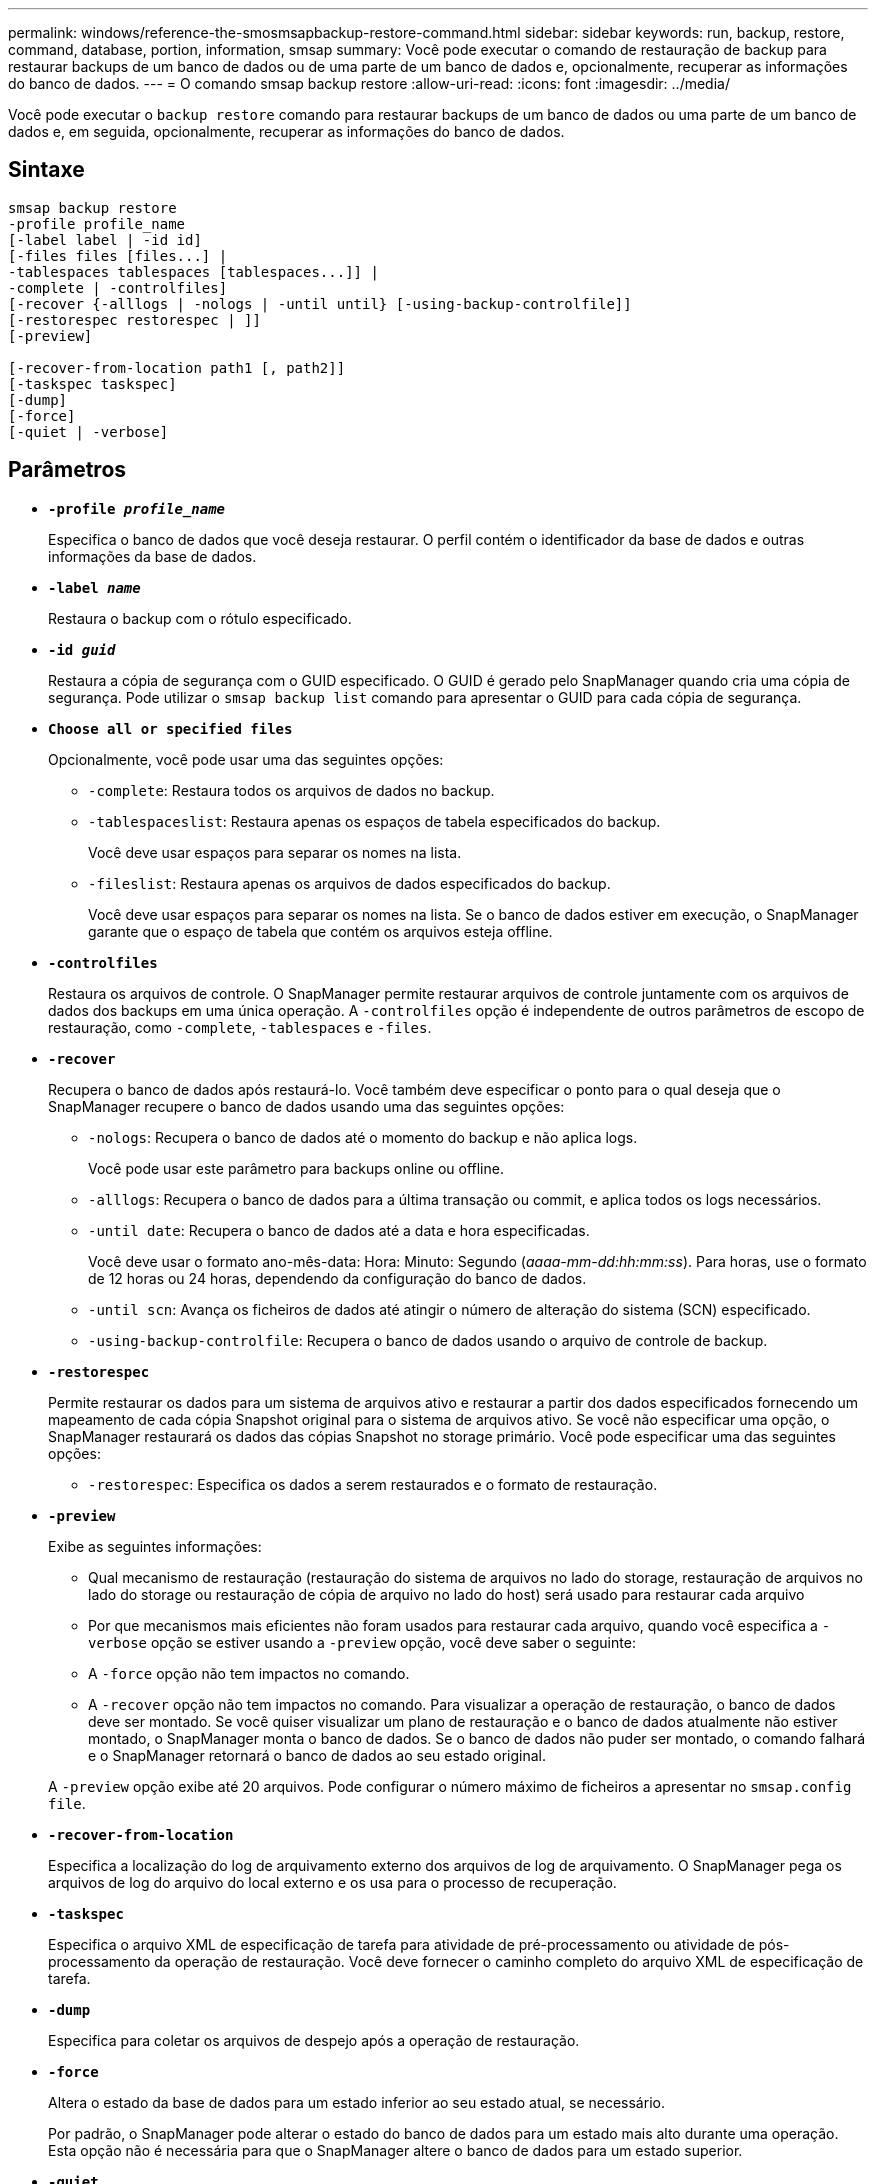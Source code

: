---
permalink: windows/reference-the-smosmsapbackup-restore-command.html 
sidebar: sidebar 
keywords: run, backup, restore, command, database, portion, information, smsap 
summary: Você pode executar o comando de restauração de backup para restaurar backups de um banco de dados ou de uma parte de um banco de dados e, opcionalmente, recuperar as informações do banco de dados. 
---
= O comando smsap backup restore
:allow-uri-read: 
:icons: font
:imagesdir: ../media/


[role="lead"]
Você pode executar o `backup restore` comando para restaurar backups de um banco de dados ou uma parte de um banco de dados e, em seguida, opcionalmente, recuperar as informações do banco de dados.



== Sintaxe

[listing]
----

smsap backup restore
-profile profile_name
[-label label | -id id]
[-files files [files...] |
-tablespaces tablespaces [tablespaces...]] |
-complete | -controlfiles]
[-recover {-alllogs | -nologs | -until until} [-using-backup-controlfile]]
[-restorespec restorespec | ]]
[-preview]

[-recover-from-location path1 [, path2]]
[-taskspec taskspec]
[-dump]
[-force]
[-quiet | -verbose]
----


== Parâmetros

* *`-profile _profile_name_`*
+
Especifica o banco de dados que você deseja restaurar. O perfil contém o identificador da base de dados e outras informações da base de dados.

* *`-label _name_`*
+
Restaura o backup com o rótulo especificado.

* *`-id _guid_`*
+
Restaura a cópia de segurança com o GUID especificado. O GUID é gerado pelo SnapManager quando cria uma cópia de segurança. Pode utilizar o `smsap backup list` comando para apresentar o GUID para cada cópia de segurança.

* *`Choose all or specified files`*
+
Opcionalmente, você pode usar uma das seguintes opções:

+
** `-complete`: Restaura todos os arquivos de dados no backup.
** `-tablespaceslist`: Restaura apenas os espaços de tabela especificados do backup.
+
Você deve usar espaços para separar os nomes na lista.

** `-fileslist`: Restaura apenas os arquivos de dados especificados do backup.
+
Você deve usar espaços para separar os nomes na lista. Se o banco de dados estiver em execução, o SnapManager garante que o espaço de tabela que contém os arquivos esteja offline.



* *`-controlfiles`*
+
Restaura os arquivos de controle. O SnapManager permite restaurar arquivos de controle juntamente com os arquivos de dados dos backups em uma única operação. A `-controlfiles` opção é independente de outros parâmetros de escopo de restauração, como `-complete`, `-tablespaces` e `-files`.

* *`-recover`*
+
Recupera o banco de dados após restaurá-lo. Você também deve especificar o ponto para o qual deseja que o SnapManager recupere o banco de dados usando uma das seguintes opções:

+
** `-nologs`: Recupera o banco de dados até o momento do backup e não aplica logs.
+
Você pode usar este parâmetro para backups online ou offline.

** `-alllogs`: Recupera o banco de dados para a última transação ou commit, e aplica todos os logs necessários.
** `-until date`: Recupera o banco de dados até a data e hora especificadas.
+
Você deve usar o formato ano-mês-data: Hora: Minuto: Segundo (_aaaa-mm-dd:hh:mm:ss_). Para horas, use o formato de 12 horas ou 24 horas, dependendo da configuração do banco de dados.

** `-until scn`: Avança os ficheiros de dados até atingir o número de alteração do sistema (SCN) especificado.
** `-using-backup-controlfile`: Recupera o banco de dados usando o arquivo de controle de backup.


* *`-restorespec`*
+
Permite restaurar os dados para um sistema de arquivos ativo e restaurar a partir dos dados especificados fornecendo um mapeamento de cada cópia Snapshot original para o sistema de arquivos ativo. Se você não especificar uma opção, o SnapManager restaurará os dados das cópias Snapshot no storage primário. Você pode especificar uma das seguintes opções:

+
** `-restorespec`: Especifica os dados a serem restaurados e o formato de restauração.


* *`-preview`*
+
Exibe as seguintes informações:

+
** Qual mecanismo de restauração (restauração do sistema de arquivos no lado do storage, restauração de arquivos no lado do storage ou restauração de cópia de arquivo no lado do host) será usado para restaurar cada arquivo
** Por que mecanismos mais eficientes não foram usados para restaurar cada arquivo, quando você especifica a `-verbose` opção se estiver usando a `-preview` opção, você deve saber o seguinte:
** A `-force` opção não tem impactos no comando.
** A `-recover` opção não tem impactos no comando. Para visualizar a operação de restauração, o banco de dados deve ser montado. Se você quiser visualizar um plano de restauração e o banco de dados atualmente não estiver montado, o SnapManager monta o banco de dados. Se o banco de dados não puder ser montado, o comando falhará e o SnapManager retornará o banco de dados ao seu estado original.


+
A `-preview` opção exibe até 20 arquivos. Pode configurar o número máximo de ficheiros a apresentar no `smsap.config file`.

* *`-recover-from-location`*
+
Especifica a localização do log de arquivamento externo dos arquivos de log de arquivamento. O SnapManager pega os arquivos de log do arquivo do local externo e os usa para o processo de recuperação.

* *`-taskspec`*
+
Especifica o arquivo XML de especificação de tarefa para atividade de pré-processamento ou atividade de pós-processamento da operação de restauração. Você deve fornecer o caminho completo do arquivo XML de especificação de tarefa.

* *`-dump`*
+
Especifica para coletar os arquivos de despejo após a operação de restauração.

* *`-force`*
+
Altera o estado da base de dados para um estado inferior ao seu estado atual, se necessário.

+
Por padrão, o SnapManager pode alterar o estado do banco de dados para um estado mais alto durante uma operação. Esta opção não é necessária para que o SnapManager altere o banco de dados para um estado superior.

* *`-quiet`*
+
Exibe apenas mensagens de erro no console. A predefinição é apresentar mensagens de erro e aviso.

* *`-verbose`*
+
Exibe mensagens de erro, aviso e informativas no console. Você pode usar essa opção para ver por que processos de restauração mais eficientes não poderiam ser usados para restaurar o arquivo.





== Exemplo

O exemplo a seguir restaura um banco de dados juntamente com os arquivos de controle:

[listing]
----
smsap backup restore -profile SALES1 -label full_backup_sales_May
-complete -controlfiles -force
----